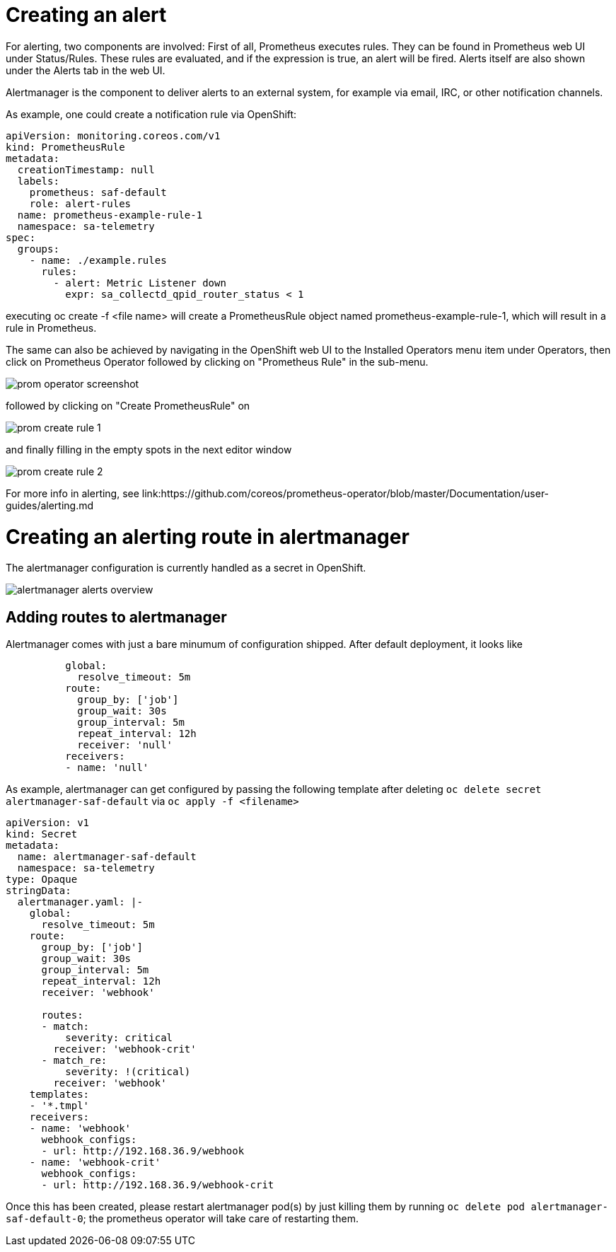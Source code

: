 // Module included in the following assemblies:
//
// <List assemblies here, each on a new line>
// This module can be included from assemblies using the following include statement:
// include::<path>/con_architecture.adoc[leveloffset=+1]

// The file name and the ID are based on the module title. For example:
// * file name: con_my-concept-module-a.adoc
// * ID: [id='con_my-concept-module-a_{context}']
// * Title: = My concept module A
//
// The ID is used as an anchor for linking to the module. Avoid changing
// it after the module has been published to ensure existing links are not
// broken.
//
// The `context` attribute enables module reuse. Every module's ID includes
// {context}, which ensures that the module has a unique ID even if it is
// reused multiple times in a guide.
//
// In the title, include nouns that are used in the body text. This helps
// readers and search engines find information quickly.
// Do not start the title with a verb. See also _Wording of headings_
// in _The IBM Style Guide_.

= Creating an alert

For alerting, two components are involved: First of all, Prometheus
executes rules. They can be found in Prometheus web UI under
Status/Rules. These rules are evaluated, and if the expression is true,
an alert will be fired. Alerts itself are also shown under the
Alerts tab in the web UI.

Alertmanager is the component to deliver alerts to an external system,
for example via email, IRC, or other notification channels.

As example, one could create a notification rule via OpenShift:

[source,yaml]
----
apiVersion: monitoring.coreos.com/v1
kind: PrometheusRule
metadata:
  creationTimestamp: null
  labels:
    prometheus: saf-default
    role: alert-rules
  name: prometheus-example-rule-1
  namespace: sa-telemetry
spec:
  groups:
    - name: ./example.rules
      rules:
        - alert: Metric Listener down
          expr: sa_collectd_qpid_router_status < 1
----

executing oc create -f <file name> will create a PrometheusRule object
named prometheus-example-rule-1, which will result in a rule in
Prometheus.

The same can also be achieved by navigating in the OpenShift web UI to
the Installed Operators menu item under Operators, then click on
Prometheus Operator followed by clicking on "Prometheus Rule" in
the sub-menu.

image::prom-operator-screenshot.png[]

followed by clicking on "Create PrometheusRule" on

image::prom-create-rule-1.png[]

and finally filling in the empty spots in the next editor window

image::prom-create-rule-2.png[]

For more info in alerting, see link:https://github.com/coreos/prometheus-operator/blob/master/Documentation/user-guides/alerting.md


= Creating an alerting route in alertmanager

The alertmanager configuration is currently handled as a secret in
OpenShift.

image::alertmanager_alerts-overview.png[]

== Adding routes to alertmanager

Alertmanager comes with just a bare minumum of configuration shipped. After
default deployment, it looks like

[source,yaml]
----
          global:
            resolve_timeout: 5m
          route:
            group_by: ['job']
            group_wait: 30s
            group_interval: 5m
            repeat_interval: 12h
            receiver: 'null'
          receivers:
          - name: 'null'
----

As example, alertmanager can get configured by passing the following
template after deleting `oc delete secret alertmanager-saf-default` via
`oc apply -f <filename>`

[source,yaml]
----
apiVersion: v1
kind: Secret
metadata:
  name: alertmanager-saf-default
  namespace: sa-telemetry
type: Opaque
stringData:
  alertmanager.yaml: |-
    global:
      resolve_timeout: 5m
    route:
      group_by: ['job']
      group_wait: 30s
      group_interval: 5m
      repeat_interval: 12h
      receiver: 'webhook'

      routes:
      - match:
          severity: critical
        receiver: 'webhook-crit'
      - match_re:
          severity: !(critical)
        receiver: 'webhook'
    templates:
    - '*.tmpl'
    receivers:
    - name: 'webhook'
      webhook_configs:
      - url: http://192.168.36.9/webhook
    - name: 'webhook-crit'
      webhook_configs:
      - url: http://192.168.36.9/webhook-crit
----

Once this has been created, please restart alertmanager pod(s) by
just killing them by running `oc delete pod alertmanager-saf-default-0`;
the prometheus operator will take care of restarting them.
